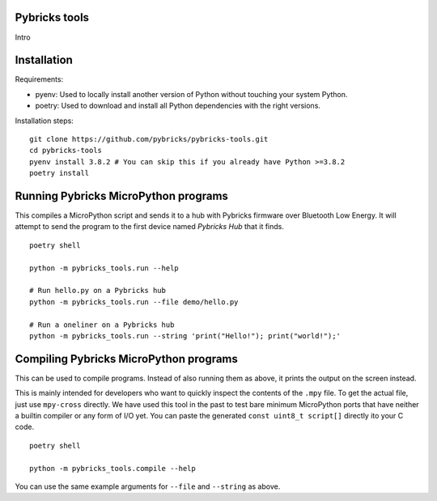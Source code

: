 Pybricks tools
-----------------

Intro

Installation
-----------------

Requirements:

- pyenv: Used to locally install another version of Python without touching your system Python.
- poetry: Used to download and install all Python dependencies with the right versions.

Installation steps:

::

    git clone https://github.com/pybricks/pybricks-tools.git
    cd pybricks-tools
    pyenv install 3.8.2 # You can skip this if you already have Python >=3.8.2
    poetry install


Running Pybricks MicroPython programs
---------------------------------------

This compiles a MicroPython script and sends it to a hub with Pybricks firmware
over Bluetooth Low Energy. It will attempt to send the program to the first
device named `Pybricks Hub` that it finds.

::

    poetry shell

    python -m pybricks_tools.run --help

    # Run hello.py on a Pybricks hub
    python -m pybricks_tools.run --file demo/hello.py

    # Run a oneliner on a Pybricks hub
    python -m pybricks_tools.run --string 'print("Hello!"); print("world!");'

Compiling Pybricks MicroPython programs
---------------------------------------

This can be used to compile programs. Instead of also running them as above,
it prints the output on the screen instead.

This is mainly intended for developers who want to quickly inspect the
contents of the ``.mpy`` file. To get the actual file, just use ``mpy-cross``
directly. We have used this tool in the past to test bare minimum MicroPython
ports that have neither a builtin compiler or any form of I/O yet. You can
paste the generated ``const uint8_t script[]`` directly ito your C code.

::

    poetry shell

    python -m pybricks_tools.compile --help

You can use the same example arguments for ``--file`` and ``--string``
as above.
